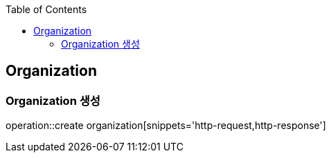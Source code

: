 :doctype: book
:icons: font
:source-highlighter: highlightjs
:toc: left
:toclevels: 4


== Organization
=== Organization 생성
operation::create organization[snippets='http-request,http-response']
